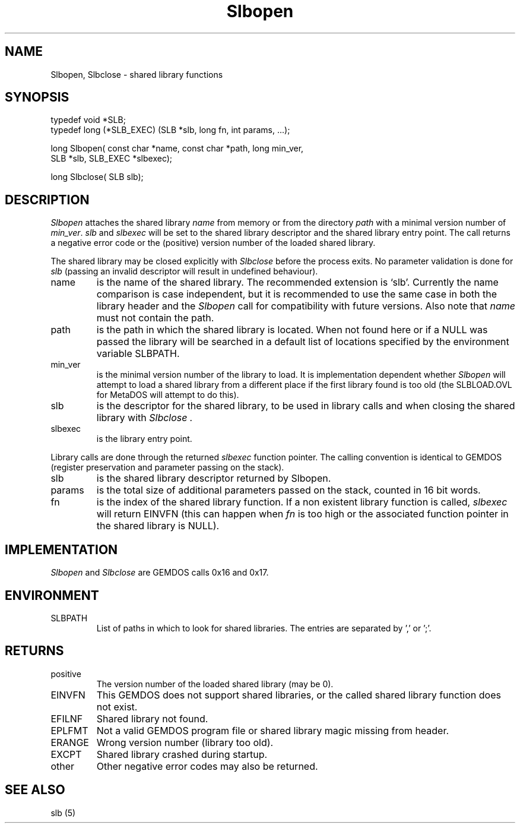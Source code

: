 .TH Slbopen 2 "Programmer's Manual" "" "1998-09-22"
.SH NAME
Slbopen, Slbclose \- shared library functions
.SH SYNOPSIS
.nf
typedef void *SLB;
typedef long (*SLB_EXEC) (SLB *slb, long fn, int params, ...);

long Slbopen( const char *name, const char *path, long min_ver,
     SLB *slb, SLB_EXEC *slbexec);

long Slbclose( SLB slb);
.fi
.SH DESCRIPTION
.I Slbopen
attaches the shared library
.IR name
from memory or from the directory
.IR path 
with a minimal version number of
.IR min_ver .
.IR slb
and
.IR slbexec
will be set to the shared library descriptor and the shared library
entry point. The call returns a negative error code or the (positive)
version number of the loaded shared library.
.PP
The shared library may be closed explicitly with
.I Slbclose
before the process exits. No parameter validation is done for
.I slb
(passing an invalid descriptor will result in undefined behaviour).

.IP name
is the name of the shared library. The recommended extension is `slb'.
Currently the name comparison is case independent, but it is recommended
to use the same case in both the library header and the
.I Slbopen
call for compatibility with future versions. Also note that
.IR name
must not contain the path.

.IP path
is the path in which the shared library is located. When not found here or
if a NULL was passed the library will be searched in a default list of 
locations specified by the environment variable SLBPATH.

.IP min_ver
is the minimal version number of the library to load. It is implementation
dependent whether
.I Slbopen
will attempt to load a shared library from a different place if the
first library found is too old (the SLBLOAD.OVL for MetaDOS will
attempt to do this).

.IP slb
is the descriptor for the shared library, to be used in library calls and
when closing the shared library with
.I Slbclose .

.IP slbexec
is the library entry point.

.PP
Library calls are done through the returned
.I slbexec
function pointer. The calling convention is identical to GEMDOS
(register preservation and parameter passing on the stack).

.IP slb
is the shared library descriptor returned by Slbopen.

.IP params
is the total size of additional parameters passed on the stack, counted in
16 bit words.





.IP fn
is the index of the shared library function. If a non existent library
function is called,
.I slbexec
will return EINVFN (this can happen when
.I fn
is too high or the associated function pointer in the shared library is
NULL).

.SH IMPLEMENTATION
.I Slbopen
and
.I Slbclose
are GEMDOS calls 0x16 and 0x17.

.SH ENVIRONMENT
.IP SLBPATH
List of paths in which to look for shared libraries. The entries are
separated by ',' or ';'.

.SH RETURNS
.IP positive
The version number of the loaded shared library (may be 0).
.IP EINVFN
This GEMDOS does not support shared libraries, or the called shared library
function does not exist.
.IP EFILNF
Shared library not found.
.IP EPLFMT
Not a valid GEMDOS program file or shared library magic missing from header.
.IP ERANGE
Wrong version number (library too old).
.IP EXCPT
Shared library crashed during startup.
.IP other
Other negative error codes may also be returned.

.SH "SEE ALSO"
slb (5)

